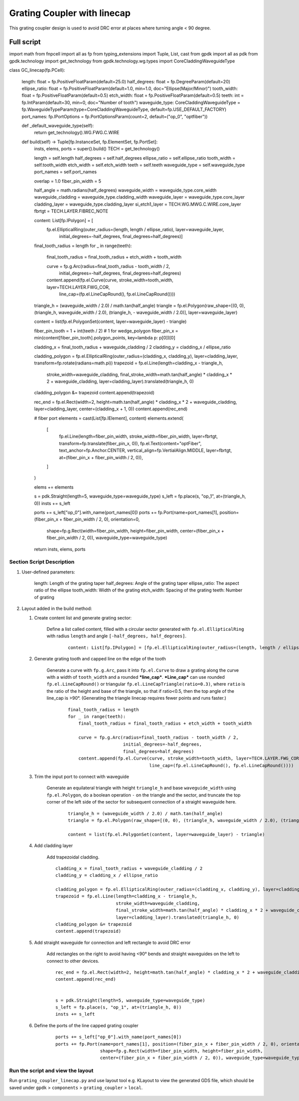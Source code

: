 Grating Coupler with linecap
^^^^^^^^^^^^^^^^^^^^^^^^^^^^^^^^^^^^^
This grating coupler design is used to avoid DRC error at places where turning angle < 90 degree.

Full script
--------------------------------------------------------

::

import math
from fnpcell import all as fp
from typing_extensions import Tuple, List, cast
from gpdk import all as pdk
from gpdk.technology import get_technology
from gpdk.technology.wg.types import CoreCladdingWaveguideType


class GC_linecap(fp.PCell):

    length: float = fp.PositiveFloatParam(default=25.0)
    half_degrees: float = fp.DegreeParam(default=20)
    ellipse_ratio: float = fp.PositiveFloatParam(default=1.0, min=1.0, doc="Ellipse(Major/Minor)")
    tooth_width: float = fp.PositiveFloatParam(default=0.5)
    etch_width: float = fp.PositiveFloatParam(default=0.5)
    teeth: int = fp.IntParam(default=30, min=0, doc="Number of tooth")
    waveguide_type: CoreCladdingWaveguideType = fp.WaveguideTypeParam(type=CoreCladdingWaveguideType, default=fp.USE_DEFAULT_FACTORY)
    port_names: fp.IPortOptions = fp.PortOptionsParam(count=2, default=("op_0", "optfiber"))

    def _default_waveguide_type(self):
        return get_technology().WG.FWG.C.WIRE

    def build(self) -> Tuple[fp.InstanceSet, fp.ElementSet, fp.PortSet]:
        insts, elems, ports = super().build()
        TECH = get_technology()

        length = self.length
        half_degrees = self.half_degrees
        ellipse_ratio = self.ellipse_ratio
        tooth_width = self.tooth_width
        etch_width = self.etch_width
        teeth = self.teeth
        waveguide_type = self.waveguide_type
        port_names = self.port_names

        overlap = 1.0
        fiber_pin_width = 5

        half_angle = math.radians(half_degrees)
        waveguide_width = waveguide_type.core_width
        waveguide_cladding = waveguide_type.cladding_width
        waveguide_layer = waveguide_type.core_layer
        cladding_layer = waveguide_type.cladding_layer
        si_etch1_layer = TECH.WG.MWG.C.WIRE.core_layer
        fbrtgt = TECH.LAYER.FIBREC_NOTE


        content: List[fp.IPolygon] = [
            fp.el.EllipticalRing(outer_radius=(length, length / ellipse_ratio), layer=waveguide_layer,
                                 initial_degrees=-half_degrees, final_degrees=half_degrees)]

        final_tooth_radius = length
        for _ in range(teeth):
            final_tooth_radius = final_tooth_radius + etch_width + tooth_width

            curve = fp.g.Arc(radius=final_tooth_radius - tooth_width / 2,
                             initial_degrees=-half_degrees,
                             final_degrees=half_degrees)
            content.append(fp.el.Curve(curve, stroke_width=tooth_width, layer=TECH.LAYER.FWG_COR,
                                       line_cap=(fp.el.LineCapRound(), fp.el.LineCapRound())))

        triangle_h = (waveguide_width / 2.0) / math.tan(half_angle)
        triangle = fp.el.Polygon(raw_shape=[(0, 0), (triangle_h, waveguide_width / 2.0), (triangle_h, - waveguide_width / 2.0)], layer=waveguide_layer)

        content = list(fp.el.PolygonSet(content, layer=waveguide_layer) - triangle)

        fiber_pin_tooth = 1 + int(teeth / 2)  # 1 for wedge_polygon
        fiber_pin_x = min(content[fiber_pin_tooth].polygon_points, key=lambda p: p[0])[0]

        cladding_x = final_tooth_radius + waveguide_cladding / 2
        cladding_y = cladding_x / ellipse_ratio

        cladding_polygon = fp.el.EllipticalRing(outer_radius=(cladding_x, cladding_y), layer=cladding_layer, transform=fp.rotate(radians=math.pi))
        trapezoid = fp.el.Line(length=cladding_x - triangle_h,
                               stroke_width=waveguide_cladding,
                               final_stroke_width=math.tan(half_angle) * cladding_x * 2 + waveguide_cladding,
                               layer=cladding_layer).translated(triangle_h, 0)
        cladding_polygon &= trapezoid
        content.append(trapezoid)


        rec_end = fp.el.Rect(width=2, height=math.tan(half_angle) * cladding_x * 2 + waveguide_cladding, layer=cladding_layer, center=(cladding_x + 1, 0))
        content.append(rec_end)

        # fiber port
        elements = cast(List[fp.IElement], content)
        elements.extend(
            [
                fp.el.Line(length=fiber_pin_width, stroke_width=fiber_pin_width, layer=fbrtgt, transform=fp.translate(fiber_pin_x, 0)),
                fp.el.Text(content="optFiber", text_anchor=fp.Anchor.CENTER, vertical_align=fp.VertialAlign.MIDDLE, layer=fbrtgt, at=(fiber_pin_x + fiber_pin_width / 2, 0)),
            ]
        )

        elems += elements


        s = pdk.Straight(length=5, waveguide_type=waveguide_type)
        s_left = fp.place(s, "op_1", at=(triangle_h, 0))
        insts += s_left

        ports += s_left["op_0"].with_name(port_names[0])
        ports += fp.Port(name=port_names[1], position=(fiber_pin_x + fiber_pin_width / 2, 0), orientation=0,
                         shape=fp.g.Rect(width=fiber_pin_width, height=fiber_pin_width,
                         center=(fiber_pin_x + fiber_pin_width / 2, 0)), waveguide_type=waveguide_type)

        return insts, elems, ports

Section Script Description
===========================

#. User-defined parameters:

    length: Length of the grating taper
    half_degrees: Angle of the grating taper
    ellipse_ratio: The aspect ratio of the ellipse
    tooth_width: Width of the grating
    etch_width: Spacing of the grating
    teeth: Number of grating

#. Layout added in the build method:

   #. Create content list and generate grating sector:

       Define a list called content, filled with a circular sector generated with ``fp.el.EllipticalRing`` with radius ``length`` and angle ``[-half_degrees, half_degrees]``.

        ::

            content: List[fp.IPolygon] = [fp.el.EllipticalRing(outer_radius=(length, length / ellipse_ratio), layer=waveguide_layer,initial_degrees=-half_degrees, final_degrees=half_degrees)]

        .. image:: ../images/GC_1.png

   #. Generate grating tooth and capped line on the edge of the tooth

        Generate a curve with ``fp.g.Arc``, pass it into ``fp.el.Curve`` to draw a grating along the curve with a width of ``tooth_width`` and a rounded ***line_cap***. ***Line_cap*** can use rounded ``fp.el.LineCapRound()`` or triangular ``fp.el.LineCapTriangle(ratio=0.3)``, where ``ratio`` is the ratio of the height and base of the triangle, so that if ratio<0.5, then the top angle of the line_cap is >90°. (Generating the triangle linecap requires fewer points and runs faster.)

         ::

            final_tooth_radius = length
            for _ in range(teeth):
                final_tooth_radius = final_tooth_radius + etch_width + tooth_width

                curve = fp.g.Arc(radius=final_tooth_radius - tooth_width / 2,
                                 initial_degrees=-half_degrees,
                                 final_degrees=half_degrees)
                content.append(fp.el.Curve(curve, stroke_width=tooth_width, layer=TECH.LAYER.FWG_COR,
                                           line_cap=(fp.el.LineCapRound(), fp.el.LineCapRound())))

        .. image:: ../images/GC_2.png
        .. image:: ../images/GC_2_round.png
        .. image:: ../images/GC_2_tri.png


   #. Trim the input port to connect with waveguide

        Generate an equilateral triangle with height ``triangle_h`` and base ``waveguide_width`` using ``fp.el.Polygon``, do a boolean operation ``-`` on the triangle and the sector, and truncate the top corner of the left side of the sector for subsequent connection of a straight waveguide here.

         ::

            triangle_h = (waveguide_width / 2.0) / math.tan(half_angle)
            triangle = fp.el.Polygon(raw_shape=[(0, 0), (triangle_h, waveguide_width / 2.0), (triangle_h, - waveguide_width / 2.0)], layer=waveguide_layer)

            content = list(fp.el.PolygonSet(content, layer=waveguide_layer) - triangle)

        .. image:: ../images/GC_3.png


   #. Add cladding layer

        Add trapezoidal cladding.


        ::

            cladding_x = final_tooth_radius + waveguide_cladding / 2
            cladding_y = cladding_x / ellipse_ratio

            cladding_polygon = fp.el.EllipticalRing(outer_radius=(cladding_x, cladding_y), layer=cladding_layer, transform=fp.rotate(radians=math.pi))
            trapezoid = fp.el.Line(length=cladding_x - triangle_h,
                                   stroke_width=waveguide_cladding,
                                   final_stroke_width=math.tan(half_angle) * cladding_x * 2 + waveguide_cladding,
                                   layer=cladding_layer).translated(triangle_h, 0)
            cladding_polygon &= trapezoid
            content.append(trapezoid)

        .. image:: ../images/GC_4.png


   #. Add straight waveguide for connection and left rectangle to avoid DRC error

        Add rectangles on the right to avoid having <90° bends and straight waveguides on the left to connect to other devices.

        ::

            rec_end = fp.el.Rect(width=2, height=math.tan(half_angle) * cladding_x * 2 + waveguide_cladding, layer=cladding_layer, center=(cladding_x + 1, 0))
            content.append(rec_end)


            s = pdk.Straight(length=5, waveguide_type=waveguide_type)
            s_left = fp.place(s, "op_1", at=(triangle_h, 0))
            insts += s_left

        .. image:: ../images/GC_5.png



   #. Define the ports of the line capped grating coupler

        ::

            ports += s_left["op_0"].with_name(port_names[0])
            ports += fp.Port(name=port_names[1], position=(fiber_pin_x + fiber_pin_width / 2, 0), orientation=0,
                             shape=fp.g.Rect(width=fiber_pin_width, height=fiber_pin_width,
                             center=(fiber_pin_x + fiber_pin_width / 2, 0)), waveguide_type=waveguide_type)


Run the script and view the layout
=========================================
Run ``grating_coupler_linecap.py`` and use layout tool e.g. KLayout to view the generated GDS file, which should be saved under ``gpdk`` > ``components`` > ``grating_coupler`` > ``local``.

        .. image:: ../images/GC_6.png